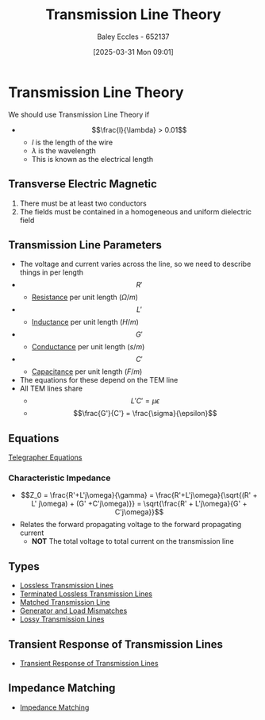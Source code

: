:PROPERTIES:
:ID:       6af733cd-5562-4d42-a360-45271082b3c0
:END:
#+title: Transmission Line Theory
#+date: [2025-03-31 Mon 09:01]
#+AUTHOR: Baley Eccles - 652137
#+STARTUP: latexpreview

* Transmission Line Theory
We should use Transmission Line Theory if
 - \[\frac{l}{\lambda} > 0.01\]
   - $l$ is the length of the wire
   - $\lambda$ is the wavelength
   - This is known as the electrical length
** Transverse Electric Magnetic
1. There must be at least two conductors
2. The fields must be contained in a homogeneous and uniform dielectric field

** Transmission Line Parameters
 - The voltage and current varies across the line, so we need to describe things in per length
 - \[R'\]
   - [[id:0bab4eaa-a87f-4711-a3ab-945f94adcfa4][Resistance]] per unit length ($\Omega/m$)
 - \[L'\]
   - [[id:bcc570ef-ee97-4bb9-9aca-1a81bd4a4ced][Inductance]] per unit length ($H/m$)
 - \[G'\]
   - [[id:0bab4eaa-a87f-4711-a3ab-945f94adcfa4][Conductance]] per unit length ($s/m$)
 - \[C'\]
   - [[id:605fa252-6718-4527-bad5-7fc2f8d29bca][Capacitance]] per unit length ($F/m$)
 - The equations for these depend on the TEM line
 - All TEM lines share
   - \[L'C' = \mu \epsilon\]
   - \[\frac{G'}{C'} = \frac{\sigma}{\epsilon}\]
** Equations
[[id:b752bcbf-be29-41e5-9cee-53e1d091a42e][Telegrapher Equations]]

*** Characteristic Impedance
 - \[Z_0 = \frac{R'+L'j\omega}{\gamma} = \frac{R'+L'j\omega}{\sqrt{(R' + L' j\omega) + (G' +C'j\omega)}} = \sqrt{\frac{R' + L'j\omega}{G' + C'j\omega}}\]
 - Relates the forward propagating voltage to the forward propagating current
   - *NOT* The total voltage to total current on the transmission line
** Types
 - [[id:edebf41f-5b67-41c6-8996-7da80196e3a3][Lossless Transmission Lines]]
 - [[id:b33bc66e-a3b5-49b5-adf2-a416c00ea997][Terminated Lossless Transmission Lines]]
 - [[id:d27c946f-04a7-4c79-adff-dae28a2faaf4][Matched Transmission Line]]
 - [[id:a286ab7e-7804-48b0-8d15-837d9dc6ca61][Generator and Load Mismatches]]
 - [[id:7c91149e-2c44-495c-8f22-24725f4329a3][Lossy Transmission Lines]]
** Transient Response of Transmission Lines
 - [[id:7d2faf30-558d-49c5-b3c4-c01535727f08][Transient Response of Transmission Lines]]
** Impedance Matching
 - [[id:65def42c-f0ae-4104-a75c-3f58fa5598f8][Impedance Matching]]
